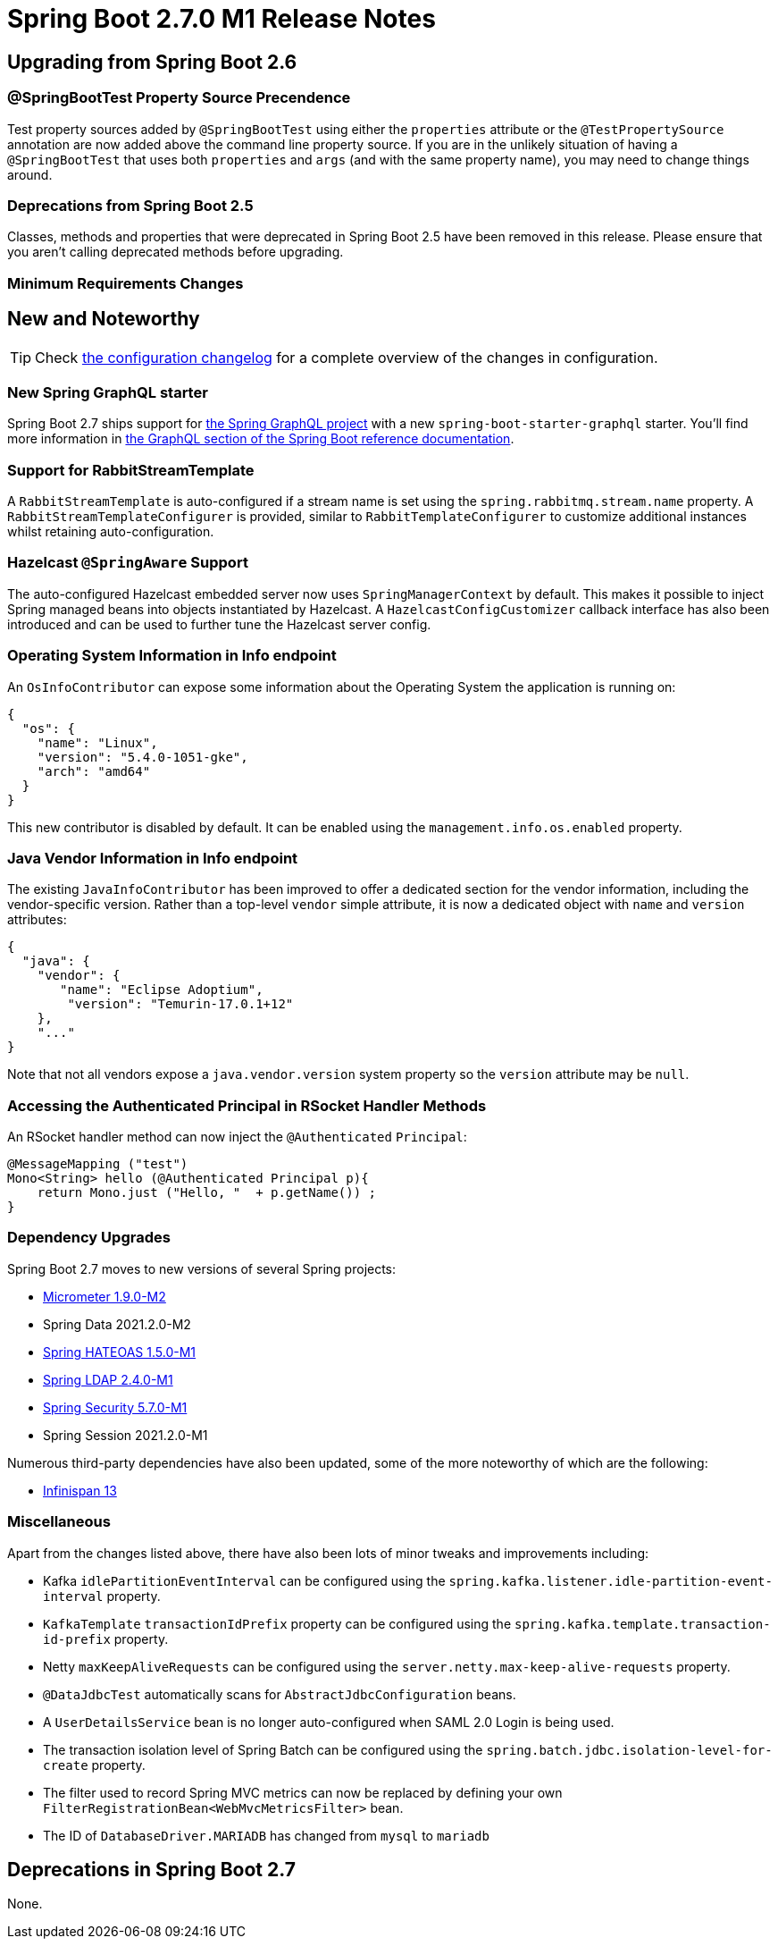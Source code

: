 = Spring Boot 2.7.0 M1 Release Notes



== Upgrading from Spring Boot 2.6

=== @SpringBootTest Property Source Precendence
Test property sources added by `@SpringBootTest` using either the `properties` attribute or the `@TestPropertySource` annotation are now added above the command line property source. If you are in the unlikely situation of having a `@SpringBootTest` that uses both `properties` and `args` (and with the same property name), you may need to change things around.



=== Deprecations from Spring Boot 2.5
Classes, methods and properties that were deprecated in Spring Boot 2.5 have been removed in this release.
Please ensure that you aren't calling deprecated methods before upgrading.



=== Minimum Requirements Changes




== New and Noteworthy
TIP: Check link:Spring-Boot-2.7.0-M1-Configuration-Changelog[the configuration changelog] for a complete overview of the changes in configuration.



=== New Spring GraphQL starter
Spring Boot 2.7 ships support for https://github.com/spring-projects/spring-graphql[the Spring GraphQL project] with a new `spring-boot-starter-graphql` starter. You'll find more information in https://docs.spring.io/spring-boot/docs/2.7.x-SNAPSHOT/reference/html/web.html#web.graphql[the GraphQL section of the Spring Boot reference documentation].


=== Support for RabbitStreamTemplate
A `RabbitStreamTemplate` is auto-configured if a stream name is set using the `spring.rabbitmq.stream.name` property.
A `RabbitStreamTemplateConfigurer` is provided, similar to `RabbitTemplateConfigurer` to customize additional instances whilst retaining auto-configuration.



=== Hazelcast `@SpringAware` Support
The auto-configured Hazelcast embedded server now uses `SpringManagerContext` by default.
This makes it possible to inject Spring managed beans into objects instantiated by Hazelcast.
A `HazelcastConfigCustomizer` callback interface has also been introduced and can be used to further tune the Hazelcast server config.



=== Operating System Information in Info endpoint
An `OsInfoContributor` can expose some information about the Operating System the application is running on:

```json
{
  "os": {
    "name": "Linux",
    "version": "5.4.0-1051-gke",
    "arch": "amd64"
  }
}
```

This new contributor is disabled by default.
It can be enabled using the `management.info.os.enabled` property.



=== Java Vendor Information in Info endpoint
The existing `JavaInfoContributor` has been improved to offer a dedicated section for the vendor information, including the vendor-specific version.
Rather than a top-level `vendor` simple attribute, it is now a dedicated object with `name` and `version` attributes:

```json
{
  "java": {
    "vendor": {
       "name": "Eclipse Adoptium",
        "version": "Temurin-17.0.1+12"
    },
    "..."
}
```

Note that not all vendors expose a `java.vendor.version` system property so the `version` attribute may be `null`.



=== Accessing the Authenticated Principal in RSocket Handler Methods
An RSocket handler method can now inject the `@Authenticated` `Principal`:

```java
@MessageMapping ("test") 
Mono<String> hello (@Authenticated Principal p){ 
    return Mono.just ("Hello, "  + p.getName()) ;
}
```


=== Dependency Upgrades
Spring Boot 2.7 moves to new versions of several Spring projects:

* https://github.com/micrometer-metrics/micrometer/releases/tag/v1.9.0-M2[Micrometer 1.9.0-M2]
* Spring Data 2021.2.0-M2
* https://github.com/spring-projects/spring-hateoas/releases/tag/1.5.0-M1[Spring HATEOAS 1.5.0-M1]
* https://github.com/spring-projects/spring-ldap/releases/tag/2.4.0-M1[Spring LDAP 2.4.0-M1]
* https://github.com/spring-projects/spring-security/releases/tag/5.7.0-M1[Spring Security 5.7.0-M1]
* Spring Session 2021.2.0-M1

Numerous third-party dependencies have also been updated, some of the more noteworthy of which are the following:

* https://infinispan.org/blog/2021/10/12/infinispan-13-final[Infinispan 13]



=== Miscellaneous
Apart from the changes listed above, there have also been lots of minor tweaks and improvements including:

* Kafka `idlePartitionEventInterval` can be configured using the `spring.kafka.listener.idle-partition-event-interval` property.
* `KafkaTemplate` `transactionIdPrefix` property can be configured using the `spring.kafka.template.transaction-id-prefix` property.
* Netty `maxKeepAliveRequests` can be configured using the `server.netty.max-keep-alive-requests` property.
* `@DataJdbcTest` automatically scans for `AbstractJdbcConfiguration` beans.
* A `UserDetailsService` bean is no longer auto-configured when SAML 2.0 Login is being used.
* The transaction isolation level of Spring Batch can be configured using the `spring.batch.jdbc.isolation-level-for-create` property.
* The filter used to record Spring MVC metrics can now be replaced by defining your own `FilterRegistrationBean<WebMvcMetricsFilter>` bean.
* The ID of `DatabaseDriver.MARIADB` has changed from `mysql` to `mariadb`

== Deprecations in Spring Boot 2.7

None.
